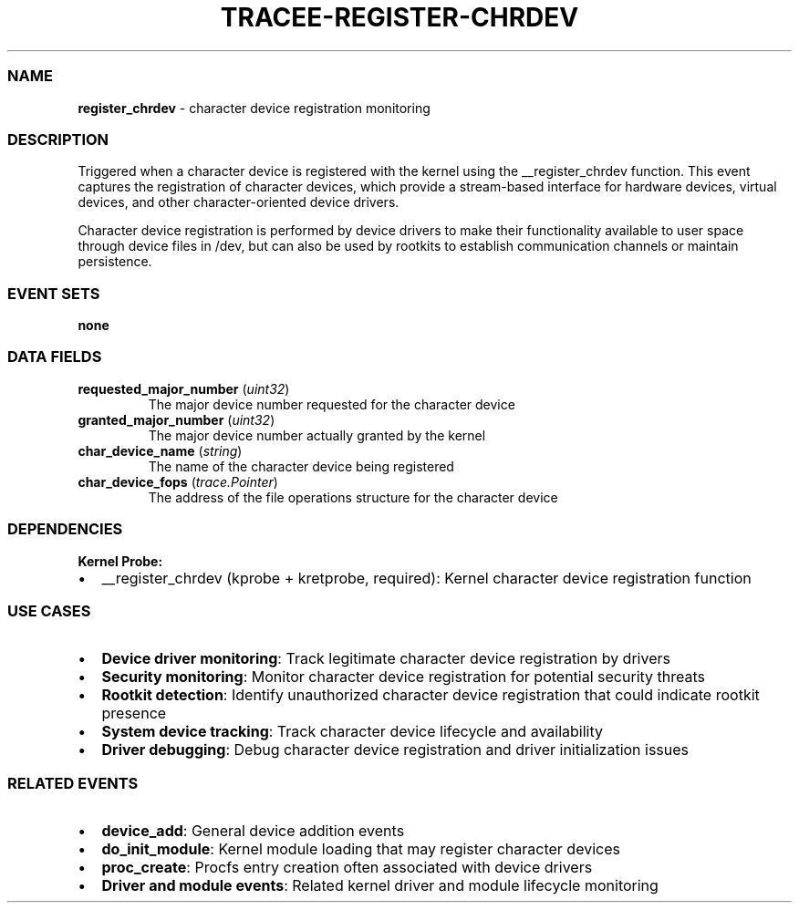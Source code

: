 .\" Automatically generated by Pandoc 3.2
.\"
.TH "TRACEE\-REGISTER\-CHRDEV" "1" "" "" "Tracee Event Manual"
.SS NAME
\f[B]register_chrdev\f[R] \- character device registration monitoring
.SS DESCRIPTION
Triggered when a character device is registered with the kernel using
the \f[CR]__register_chrdev\f[R] function.
This event captures the registration of character devices, which provide
a stream\-based interface for hardware devices, virtual devices, and
other character\-oriented device drivers.
.PP
Character device registration is performed by device drivers to make
their functionality available to user space through device files in
\f[CR]/dev\f[R], but can also be used by rootkits to establish
communication channels or maintain persistence.
.SS EVENT SETS
\f[B]none\f[R]
.SS DATA FIELDS
.TP
\f[B]requested_major_number\f[R] (\f[I]uint32\f[R])
The major device number requested for the character device
.TP
\f[B]granted_major_number\f[R] (\f[I]uint32\f[R])
The major device number actually granted by the kernel
.TP
\f[B]char_device_name\f[R] (\f[I]string\f[R])
The name of the character device being registered
.TP
\f[B]char_device_fops\f[R] (\f[I]trace.Pointer\f[R])
The address of the file operations structure for the character device
.SS DEPENDENCIES
\f[B]Kernel Probe:\f[R]
.IP \[bu] 2
__register_chrdev (kprobe + kretprobe, required): Kernel character
device registration function
.SS USE CASES
.IP \[bu] 2
\f[B]Device driver monitoring\f[R]: Track legitimate character device
registration by drivers
.IP \[bu] 2
\f[B]Security monitoring\f[R]: Monitor character device registration for
potential security threats
.IP \[bu] 2
\f[B]Rootkit detection\f[R]: Identify unauthorized character device
registration that could indicate rootkit presence
.IP \[bu] 2
\f[B]System device tracking\f[R]: Track character device lifecycle and
availability
.IP \[bu] 2
\f[B]Driver debugging\f[R]: Debug character device registration and
driver initialization issues
.SS RELATED EVENTS
.IP \[bu] 2
\f[B]device_add\f[R]: General device addition events
.IP \[bu] 2
\f[B]do_init_module\f[R]: Kernel module loading that may register
character devices
.IP \[bu] 2
\f[B]proc_create\f[R]: Procfs entry creation often associated with
device drivers
.IP \[bu] 2
\f[B]Driver and module events\f[R]: Related kernel driver and module
lifecycle monitoring

